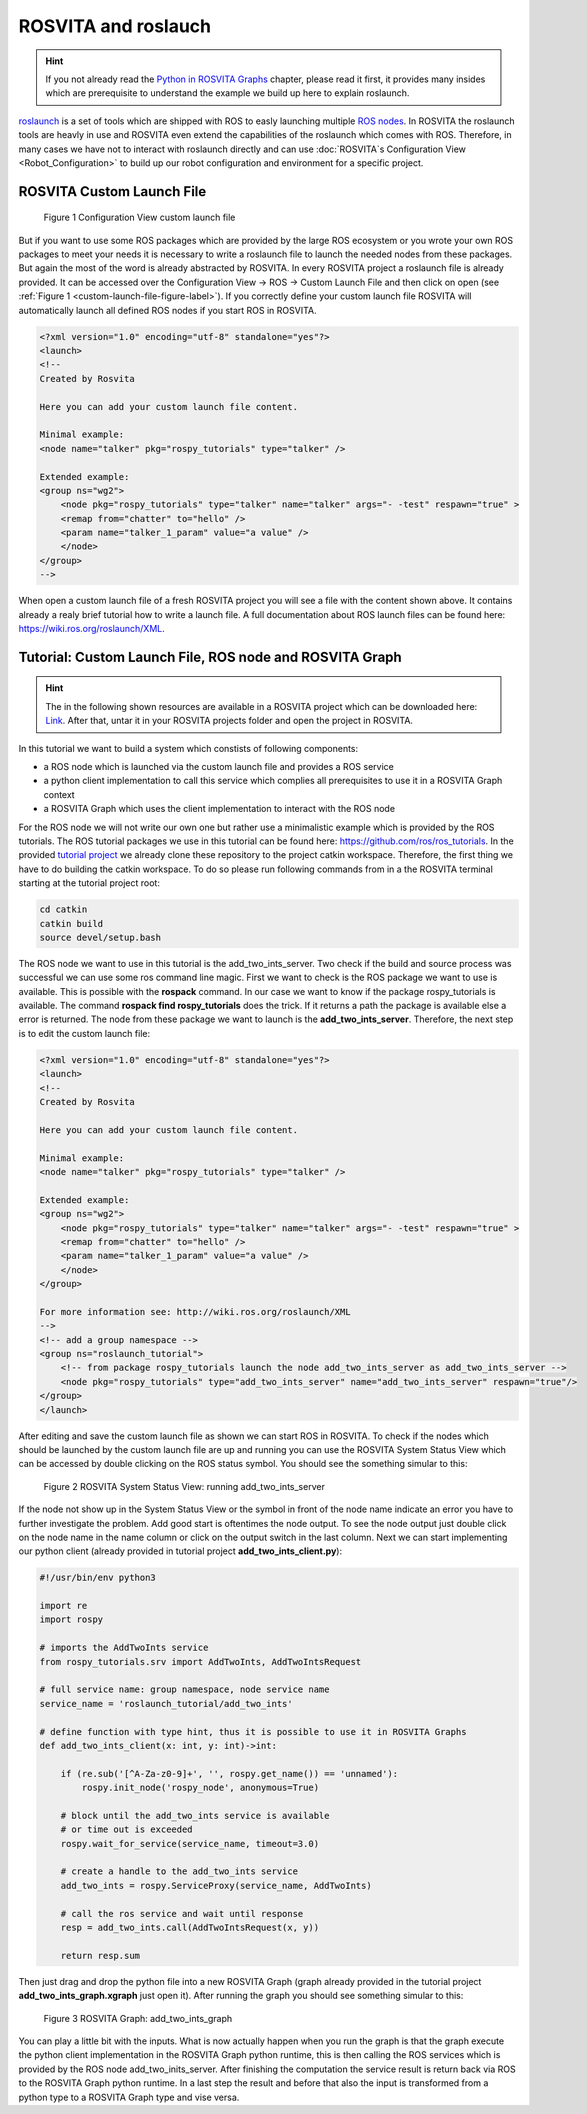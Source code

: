 ********************
ROSVITA and roslauch
********************

.. hint:: If you not already read the `Python in ROSVITA Graphs <Python_in_Rosvita_Graphs>`_ chapter, please read it first, it provides many insides which are prerequisite to understand the example we build up here to explain roslaunch. 

`roslaunch <https://wiki.ros.org/roslaunch>`_ is a set of tools which are shipped with ROS to easly launching multiple `ROS nodes <https://wiki.ros.org/rosnode>`_.
In ROSVITA the roslaunch tools are heavly in use and ROSVITA even extend the capabilities of the roslaunch which comes with ROS. Therefore, in many cases we have
not to interact with roslaunch directly and can use :doc:`ROSVITA`s Configuration View <Robot_Configuration>` to build up our robot configuration and environment for a
specific project. 

ROSVITA Custom Launch File
--------------------------

.. _custom-launch-file-figure-label:
.. figure:: ../images/Custom_launch_file.png

   Figure 1  Configuration View custom launch file

But if you want to use some ROS packages which are provided by the large ROS ecosystem or you wrote your own ROS packages to meet your needs it is necessary to 
write a roslaunch file to launch the needed nodes from these packages. But again the most of the word is already abstracted by ROSVITA. In every ROSVITA project
a roslaunch file is already provided. It can be accessed over the Configuration View -> ROS -> Custom Launch File and then click on open (see :ref:`Figure 1 <custom-launch-file-figure-label>`).
If you correctly define your custom launch file ROSVITA will automatically launch all defined ROS nodes if you start ROS in ROSVITA.

.. code-block:: xml

    <?xml version="1.0" encoding="utf-8" standalone="yes"?>
    <launch>
    <!--
    Created by Rosvita

    Here you can add your custom launch file content.

    Minimal example:
    <node name="talker" pkg="rospy_tutorials" type="talker" />

    Extended example:
    <group ns="wg2">
        <node pkg="rospy_tutorials" type="talker" name="talker" args="- -test" respawn="true" >
        <remap from="chatter" to="hello" />
        <param name="talker_1_param" value="a value" />
        </node>
    </group>
    -->

When open a custom launch file of a fresh ROSVITA project you will see a file with the content shown above. It contains already a realy brief tutorial 
how to write a launch file. A full documentation about ROS launch files can be found here: `<https://wiki.ros.org/roslaunch/XML>`_. 

Tutorial: Custom Launch File, ROS node and ROSVITA Graph
--------------------------------------------------------
.. _project-hint-label:
.. hint:: The in the following shown resources are available in a ROSVITA project which can be downloaded here: `Link </examples/ROSVITA_and_roslaunch_tutorial.tar>`_. After that, untar it in your ROSVITA projects folder and open the project in ROSVITA.

In this tutorial we want to build a system which constists of following components:

* a ROS node which is launched via the custom launch file and provides a ROS service
* a python client implementation to call this service which complies all prerequisites to use it in a ROSVITA Graph context
* a ROSVITA Graph which uses the client implementation to interact with the ROS node

For the ROS node we will not write our own one but rather use a minimalistic example which is provided by the ROS tutorials. 
The ROS tutorial packages we use in this tutorial can be found here: `<https://github.com/ros/ros_tutorials>`_. In the provided `tutorial project </examples/ROSVITA_and_roslaunch_tutorial.tar>`_
we already clone these repository to the project catkin workspace. Therefore, the first thing we have to do building the catkin workspace. To do so please run following commands from in 
a the ROSVITA terminal starting at the tutorial project root:

.. code-block:: bash

    cd catkin
    catkin build
    source devel/setup.bash


The ROS node we want to use in this tutorial is the add_two_ints_server. Two check if the build and source process was successful we can 
use some ros command line magic. First we want to check is the ROS package we want to use is available. This is possible with the **rospack**
command. In our case we want to know if the package rospy_tutorials is available. The command **rospack find rospy_tutorials** does the trick.
If it returns a path the package is available else a error is returned. The node from these package we want to launch is the **add_two_ints_server**.
Therefore, the next step is to edit the custom launch file:

.. code-block:: xml

    <?xml version="1.0" encoding="utf-8" standalone="yes"?>
    <launch>
    <!--
    Created by Rosvita

    Here you can add your custom launch file content.

    Minimal example:
    <node name="talker" pkg="rospy_tutorials" type="talker" />

    Extended example:
    <group ns="wg2">
        <node pkg="rospy_tutorials" type="talker" name="talker" args="- -test" respawn="true" >
        <remap from="chatter" to="hello" />
        <param name="talker_1_param" value="a value" />
        </node>
    </group>

    For more information see: http://wiki.ros.org/roslaunch/XML
    -->
    <!-- add a group namespace -->
    <group ns="roslaunch_tutorial">
        <!-- from package rospy_tutorials launch the node add_two_ints_server as add_two_ints_server -->
        <node pkg="rospy_tutorials" type="add_two_ints_server" name="add_two_ints_server" respawn="true"/> 
    </group>
    </launch>

After editing and save the custom launch file as shown we can start ROS in ROSVITA.
To check if the nodes which should be launched by the custom launch file are up and running you can 
use the ROSVITA System Status View which can be accessed by double clicking on the ROS status symbol. 
You should see the something simular to this:

.. _rosvita-monitor-view-figure-label:
.. figure:: ../images/ROS_node_up_and_running.png

   Figure 2  ROSVITA System Status View: running add_two_ints_server

If the node not show up in the System Status View or the symbol in front of the node name indicate an error you have
to further investigate the problem. Add good start is oftentimes the node output. To see the node output just double
click on the node name in the name column or click on the output switch in the last column.  
Next we can start implementing our python client (already provided in tutorial project **add_two_ints_client.py**):

.. code-block:: python

    #!/usr/bin/env python3

    import re
    import rospy

    # imports the AddTwoInts service 
    from rospy_tutorials.srv import AddTwoInts, AddTwoIntsRequest

    # full service name: group namespace, node service name 
    service_name = 'roslaunch_tutorial/add_two_ints'

    # define function with type hint, thus it is possible to use it in ROSVITA Graphs
    def add_two_ints_client(x: int, y: int)->int:

        if (re.sub('[^A-Za-z0-9]+', '', rospy.get_name()) == 'unnamed'):
            rospy.init_node('rospy_node', anonymous=True)

        # block until the add_two_ints service is available
        # or time out is exceeded
        rospy.wait_for_service(service_name, timeout=3.0)
        
        # create a handle to the add_two_ints service
        add_two_ints = rospy.ServiceProxy(service_name, AddTwoInts)
        
        # call the ros service and wait until response
        resp = add_two_ints.call(AddTwoIntsRequest(x, y))
        
        return resp.sum

Then just drag and drop the python file into a new ROSVITA Graph (graph already provided in the tutorial project **add_two_ints_graph.xgraph** just open it).
After running the graph you should see something simular to this:

.. _add-two-ints-graph-figure-label:
.. figure:: ../images/Add_two_ints_graph.png

   Figure 3  ROSVITA Graph: add_two_ints_graph

You can play a little bit with the inputs. What is now actually happen when you run the graph is that the graph execute the python client implementation
in the ROSVITA Graph python runtime, this is then calling the ROS services which is provided by the ROS node add_two_inits_server. After finishing the
computation the service result is return back via ROS to the ROSVITA Graph python runtime. In a last step the result and before that also the input
is transformed from a python type to a ROSVITA Graph type and vise versa.